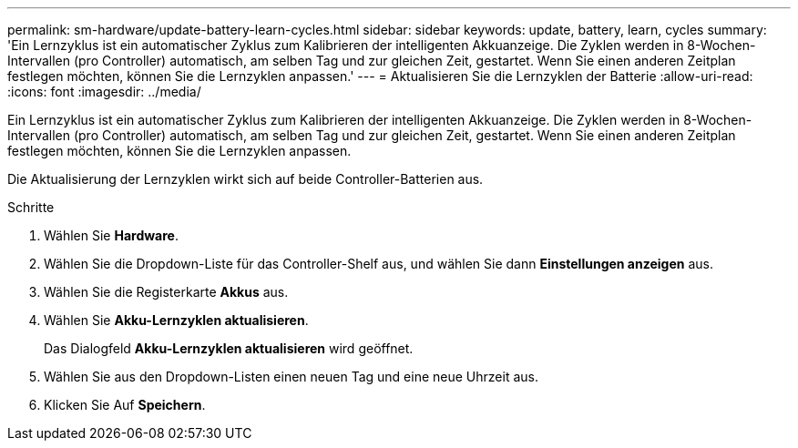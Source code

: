 ---
permalink: sm-hardware/update-battery-learn-cycles.html 
sidebar: sidebar 
keywords: update, battery, learn, cycles 
summary: 'Ein Lernzyklus ist ein automatischer Zyklus zum Kalibrieren der intelligenten Akkuanzeige. Die Zyklen werden in 8-Wochen-Intervallen (pro Controller) automatisch, am selben Tag und zur gleichen Zeit, gestartet. Wenn Sie einen anderen Zeitplan festlegen möchten, können Sie die Lernzyklen anpassen.' 
---
= Aktualisieren Sie die Lernzyklen der Batterie
:allow-uri-read: 
:icons: font
:imagesdir: ../media/


[role="lead"]
Ein Lernzyklus ist ein automatischer Zyklus zum Kalibrieren der intelligenten Akkuanzeige. Die Zyklen werden in 8-Wochen-Intervallen (pro Controller) automatisch, am selben Tag und zur gleichen Zeit, gestartet. Wenn Sie einen anderen Zeitplan festlegen möchten, können Sie die Lernzyklen anpassen.

Die Aktualisierung der Lernzyklen wirkt sich auf beide Controller-Batterien aus.

.Schritte
. Wählen Sie *Hardware*.
. Wählen Sie die Dropdown-Liste für das Controller-Shelf aus, und wählen Sie dann *Einstellungen anzeigen* aus.
. Wählen Sie die Registerkarte *Akkus* aus.
. Wählen Sie *Akku-Lernzyklen aktualisieren*.
+
Das Dialogfeld *Akku-Lernzyklen aktualisieren* wird geöffnet.

. Wählen Sie aus den Dropdown-Listen einen neuen Tag und eine neue Uhrzeit aus.
. Klicken Sie Auf *Speichern*.

